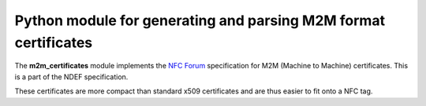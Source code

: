 Python module for generating and parsing M2M format certificates
================================================================

.. _Python: https://www.python.org
.. _GitHub: https://github.com/LoyVanBeek/m2m_certificates
.. _issues: https://github.com/LoyVanBeek/m2m_certificates/issues
.. _bugs: https://github.com/LoyVanBeek/m2m_certificates/labels/bug
.. _questions: https://github.com/LoyVanBeek/m2m_certificates/labels/question
.. _NFC Forum: http://nfc-forum.org/

The **m2m_certificates** module implements the `NFC Forum`_ specification for M2M (Machine to Machine) certificates.
This is a part of the NDEF specification.

These certificates are more compact than standard x509 certificates and are thus easier to fit onto a NFC tag.
